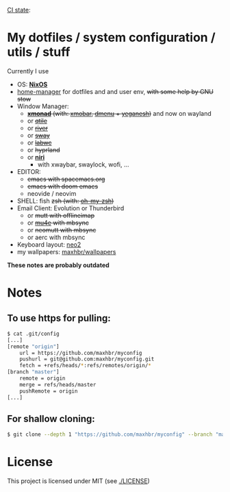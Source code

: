 [[https://github.com/maxhbr/myconfig/actions][CI state]]: [[https://github.com/maxhbr/myconfig/workflows/CI/badge.svg]]
* My dotfiles / system configuration / utils / stuff
Currently I use
- OS: *[[https://nixos.org/][NixOS]]*
- [[https://github.com/nix-community/home-manager][home-manager]] for dotfiles and and user env, +with some help by GNU stow+
- Window Manager: 
  - +*[[http://xmonad.org/][xmonad]]* (with: [[https://github.com/jaor/xmobar][xmobar]], [[https://tools.suckless.org/dmenu/][dmenu]] + [[http://dmwit.com/yeganesh/][yeganesh]])+ and now on wayland
  - or +[[http://www.qtile.org/][qtile]]+
  - or +[[https://github.com/riverwm/river][river]]+
  - or +[[https://github.com/swaywm/sway][sway]]+
  - or +[[https://github.com/labwc/labwc][labwc]]+
  - or +hyprland+
  - or *[[https://github.com/YaLTeR/niri/][niri]]*
	- with xwaybar, swaylock, wofi, ...
- EDITOR: 
	- +emacs with spacemacs.org+
	- +emacs with doom emacs+
	- neovide / neovim
- SHELL: fish +zsh (with: [[http://ohmyz.sh/][oh-my-zsh]])+
- Email Client: Evolution or Thunderbird
  - or +mutt with offlineimap+
  - or +[[https://www.djcbsoftware.nl/code/mu/mu4e.html][mu4e]] with mbsync+
  - or +neomutt with mbsync+
  - or aerc with mbsync
- Keyboard layout: [[https://www.neo-layout.org/][neo2]]
- my wallpapers: [[https://github.com/maxhbr/wallpapers][maxhbr/wallpapers]]

*These notes are probably outdated*

* Notes
** To use https for pulling:
#+BEGIN_SRC bash
$ cat .git/config
[...]
[remote "origin"]
	url = https://github.com/maxhbr/myconfig
	pushurl = git@github.com:maxhbr/myconfig.git
	fetch = +refs/heads/*:refs/remotes/origin/*
[branch "master"]
	remote = origin
	merge = refs/heads/master
	pushRemote = origin
[...]
#+END_SRC

** For shallow cloning:
#+BEGIN_SRC bash
$ git clone --depth 1 "https://github.com/maxhbr/myconfig" --branch "master" --single-branch "$HOME/myconfig"
#+END_SRC

* License
This project is licensed under MIT (see [[./LICENSE]])

#+BEGIN_COMMENT
SPDX-License-Identifier: MIT
#+END_COMMENT
